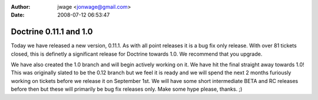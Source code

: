 :author: jwage <jonwage@gmail.com>
:date: 2008-07-12 06:53:47

=======================
Doctrine 0.11.1 and 1.0
=======================


.. raw:: html

   <p>
   
Today we have released a new version, 0.11.1. As with all point
releases it is a bug fix only release. With over 81 tickets closed,
this is definetly a significant release for Doctrine towards 1.0.
We recommend that you upgrade.

.. raw:: html

   </p><p>
   
We have also created the 1.0 branch and will begin actively working
on it. We have hit the final straight away towards 1.0! This was
originally slated to be the 0.12 branch but we feel it is ready and
we will spend the next 2 months furiously working on tickets before
we release it on September 1st. We will have some short
intermediate BETA and RC releases before then but these will
primarily be bug fix releases only. Make some hype please, thanks.
;)

.. raw:: html

   </p>
   


